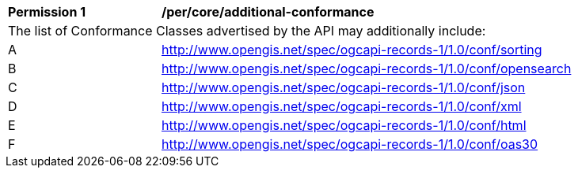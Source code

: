 [[per_core_additional-conformance]]
[width="90%",cols="2,6a"]
|===
^|*Permission {counter:per-id}* |*/per/core/additional-conformance*
2+|The list of Conformance Classes advertised by the API may additionally include:
^|A |http://www.opengis.net/spec/ogcapi-records-1/1.0/conf/sorting
^|B |http://www.opengis.net/spec/ogcapi-records-1/1.0/conf/opensearch
^|C |http://www.opengis.net/spec/ogcapi-records-1/1.0/conf/json
^|D |http://www.opengis.net/spec/ogcapi-records-1/1.0/conf/xml
^|E |http://www.opengis.net/spec/ogcapi-records-1/1.0/conf/html
^|F |http://www.opengis.net/spec/ogcapi-records-1/1.0/conf/oas30
|===
